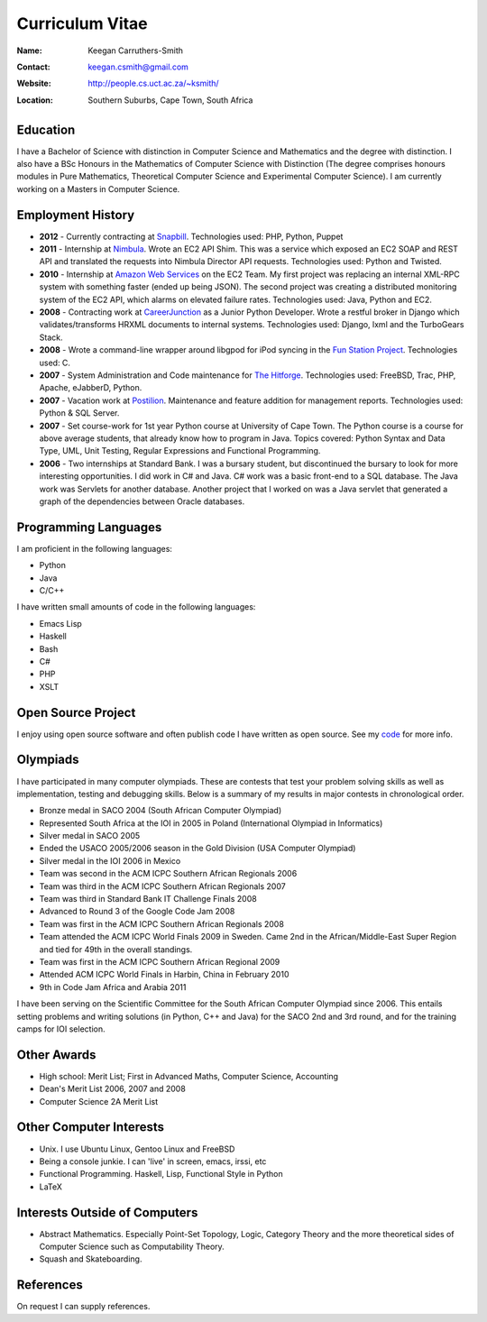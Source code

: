 .. -*- mode: rst -*-

==================
 Curriculum Vitae
==================

:Name: Keegan Carruthers-Smith
:Contact: keegan.csmith@gmail.com
:Website: http://people.cs.uct.ac.za/~ksmith/
:Location: Southern Suburbs, Cape Town, South Africa

.. contents

Education
=========

I have a Bachelor of Science with distinction in Computer Science and
Mathematics and the degree with distinction. I also have a BSc Honours in the
Mathematics of Computer Science with Distinction (The degree comprises honours
modules in Pure Mathematics, Theoretical Computer Science and Experimental
Computer Science). I am currently working on a Masters in Computer Science.


.. 1st Year Results
.. ----------------

.. =============================   ===
.. Computer Science 118 (Python)   87%
.. Computer Science 1B (Java)      78%
.. Mathematics 1                   85%
.. Statistics                      73%
.. Microeconomics                  71%
.. Macroeconomics                  63%
.. Thinking About Business 1       64%
.. =============================   ===

.. 2nd Year Results
.. ----------------

.. =============================   ===
.. Mathematics 2			75%
.. Mathematics 201			77%
.. Computer Science 2A		89%
.. Computer Science 2B		75%
.. Computer Games & Simulation	60%
.. =============================   ===

.. 3rd Year Results
.. ----------------

.. =============================   ===
.. Mathematics 3                   94%
.. Computer Science 3A             73%
.. Computer Science 3B             85%
.. =============================   ===

.. TODO add link to unofficial transcript

Employment History
==================

* **2012** - Currently contracting at `Snapbill
  <http://snapbill.com/>`_. Technologies used: PHP, Python, Puppet

* **2011** - Internship at `Nimbula <http://nimbula.com/>`_. Wrote an EC2 API
  Shim. This was a service which exposed an EC2 SOAP and REST API and
  translated the requests into Nimbula Director API requests. Technologies
  used: Python and Twisted.

* **2010** - Internship at `Amazon Web Services <http://aws.amazon.com/>`_ on
  the EC2 Team. My first project was replacing an internal XML-RPC system with
  something faster (ended up being JSON). The second project was creating a
  distributed monitoring system of the EC2 API, which alarms on elevated
  failure rates. Technologies used: Java, Python and EC2.

* **2008** - Contracting work at `CareerJunction
  <http://www.careerjunction.co.za/>`_ as a Junior Python Developer. Wrote a
  restful broker in Django which validates/transforms HRXML documents to
  internal systems. Technologies used: Django, lxml and the TurboGears Stack.

* **2008** - Wrote a command-line wrapper around libgpod for iPod syncing in
  the `Fun Station Project <http://www.funstation.com.br/>`_. Technologies
  used: C.

* **2007** - System Administration and Code maintenance for `The Hitforge
  <http://www.hitforge.com/>`_. Technologies used: FreeBSD, Trac, PHP,
  Apache, eJabberD, Python.

* **2007** - Vacation work at `Postilion
  <http://www.postilion.com/>`_. Maintenance and feature addition for
  management reports. Technologies used: Python & SQL Server.

* **2007** - Set course-work for 1st year Python course at University of Cape
  Town.  The Python course is a course for above average students, that
  already know how to program in Java. Topics covered: Python Syntax and Data
  Type, UML, Unit Testing, Regular Expressions and Functional Programming.

* **2006** - Two internships at Standard Bank. I was a bursary student, but
  discontinued the bursary to look for more interesting opportunities. I did
  work in C# and Java. C# work was a basic front-end to a SQL database. The
  Java work was Servlets for another database. Another project that I worked
  on was a Java servlet that generated a graph of the dependencies between
  Oracle databases.

Programming Languages
=====================

I am proficient in the following languages:

* Python
* Java
* C/C++

I have written small amounts of code in the following languages:

* Emacs Lisp
* Haskell
* Bash
* C#
* PHP
* XSLT


Open Source Project
===================

I enjoy using open source software and often publish code I have written as
open source. See my `code <http://people.cs.uct.ac.za/~ksmith/code.html>`_
for more info.

.. FUSEPod
.. -------

.. `FUSEPod <http://fusepod.sf.net/>`_ is a user space file system that uses
.. `FUSE <http://fuse.sf.net>`_ to mount an iPod for easy browsing of the
.. songs. Written in C++. Uses FUSE and libgpod.

.. AmarokPidgin
.. ------------

.. `AmarokPidgin <http://people.cs.uct.ac.za/~ksmith/AmarokPidgin.html>`_ is a
.. plug-in for Amarok that updates your Pidgin status message with what you are
.. currently listening to. Written in Python. Uses DCOP and DBUS for
.. inter-process communication.


Olympiads
=========

I have participated in many computer olympiads. These are contests that test
your problem solving skills as well as implementation, testing and debugging
skills. Below is a summary of my results in major contests in chronological
order.

* Bronze medal in SACO 2004 (South African Computer Olympiad)
* Represented South Africa at the IOI in 2005 in Poland (International
  Olympiad in Informatics)
* Silver medal in SACO 2005
* Ended the USACO 2005/2006 season in the Gold Division (USA Computer
  Olympiad)
* Silver medal in the IOI 2006 in Mexico
* Team was second in the ACM ICPC Southern African Regionals 2006
* Team was third in the ACM ICPC Southern African Regionals 2007
* Team was third in Standard Bank IT Challenge Finals 2008
* Advanced to Round 3 of the Google Code Jam 2008
* Team was first in the ACM ICPC Southern African Regionals 2008
* Team attended the ACM ICPC World Finals 2009 in Sweden. Came 2nd in the
  African/Middle-East Super Region and tied for 49th in the overall standings.
* Team was first in the ACM ICPC Southern African Regional 2009
* Attended ACM ICPC World Finals in Harbin, China in February 2010
* 9th in Code Jam Africa and Arabia 2011

I have been serving on the Scientific Committee for the South African Computer
Olympiad since 2006. This entails setting problems and writing solutions (in
Python, C++ and Java) for the SACO 2nd and 3rd round, and for the training
camps for IOI selection.

Other Awards
============

* High school: Merit List; First in Advanced Maths, Computer Science,
  Accounting
* Dean's Merit List 2006, 2007 and 2008
* Computer Science 2A Merit List

Other Computer Interests
========================

* Unix. I use Ubuntu Linux, Gentoo Linux and FreeBSD
* Being a console junkie. I can 'live' in screen, emacs, irssi, etc
* Functional Programming. Haskell, Lisp, Functional Style in Python
* LaTeX

Interests Outside of Computers
==============================

* Abstract Mathematics. Especially Point-Set Topology, Logic, Category Theory
  and the more theoretical sides of Computer Science such as Computability
  Theory.
* Squash and Skateboarding.

References
==========

On request I can supply references.
